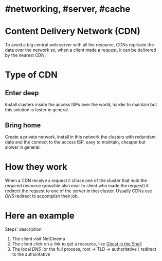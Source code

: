 * #networking, #server, #cache
* Content Delivery Network (CDN)
To avoid a big central web server with all the resource, CDNs replicate the data over the network so, when a client made a request, it can be delivered by the nearest CDN.
* Type of CDN
** Enter deep
Install clusters inside the access ISPs over the world, harder to maintain but this solution is faster in general.
** Bring home
Create a private network, install in this network the clusters with redundant data and the connect to the access ISP, easy to maintain, cheaper but slower in general.
* How they work
When a CDN receive a request it chose one of the cluster that hold the required resource (possible also near to client who made the request) it redirect the request to one of the server  in that cluster.
Usually CDNs use [[DNS]] redirect to accomplish their job.
* Here an example
[[../assets/CDN_example.png]]

Steps' description
1. The client visit NetCinema
2. The client click on a link to get a resource, like [[https://en.wikipedia.org/wiki/Ghost_in_the_Shell][Ghost in the Shell]]
3. The local [[DNS]] (or the full process, root -> TLD -> authoritative ) redirect to the authoritative